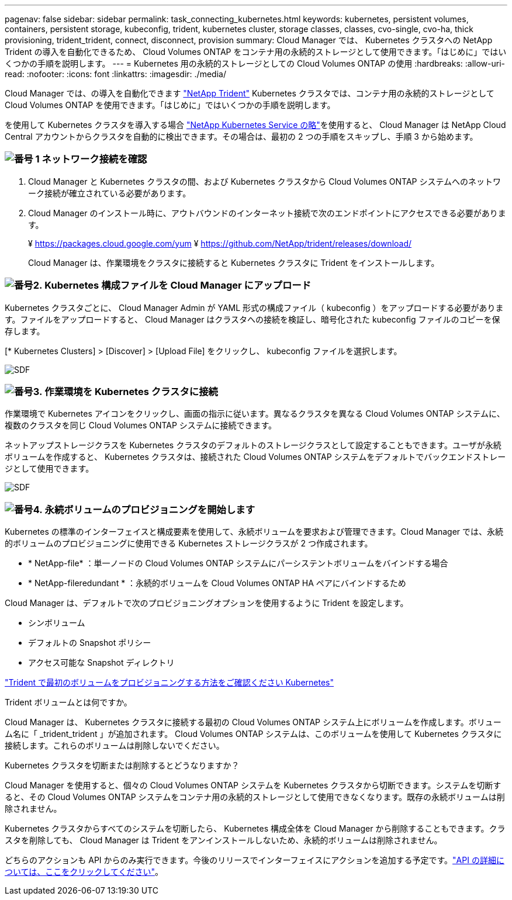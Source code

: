 ---
pagenav: false 
sidebar: sidebar 
permalink: task_connecting_kubernetes.html 
keywords: kubernetes, persistent volumes, containers, persistent storage, kubeconfig, trident, kubernetes cluster, storage classes, classes, cvo-single, cvo-ha, thick provisioning, trident_trident, connect, disconnect, provision 
summary: Cloud Manager では、 Kubernetes クラスタへの NetApp Trident の導入を自動化できるため、 Cloud Volumes ONTAP をコンテナ用の永続的ストレージとして使用できます。「はじめに」ではいくつかの手順を説明します。 
---
= Kubernetes 用の永続的ストレージとしての Cloud Volumes ONTAP の使用
:hardbreaks:
:allow-uri-read: 
:nofooter: 
:icons: font
:linkattrs: 
:imagesdir: ./media/


[role="lead"]
Cloud Manager では、の導入を自動化できます https://netapp-trident.readthedocs.io/en/stable-v18.10/introduction.html["NetApp Trident"^] Kubernetes クラスタでは、コンテナ用の永続的ストレージとして Cloud Volumes ONTAP を使用できます。「はじめに」ではいくつかの手順を説明します。

を使用して Kubernetes クラスタを導入する場合 https://cloud.netapp.com/kubernetes-service["NetApp Kubernetes Service の略"^]を使用すると、 Cloud Manager は NetApp Cloud Central アカウントからクラスタを自動的に検出できます。その場合は、最初の 2 つの手順をスキップし、手順 3 から始めます。



=== image:number1.png["番号 1"] ネットワーク接続を確認

[role="quick-margin-list"]
. Cloud Manager と Kubernetes クラスタの間、および Kubernetes クラスタから Cloud Volumes ONTAP システムへのネットワーク接続が確立されている必要があります。
. Cloud Manager のインストール時に、アウトバウンドのインターネット接続で次のエンドポイントにアクセスできる必要があります。
+
¥ https://packages.cloud.google.com/yum ¥ https://github.com/NetApp/trident/releases/download/

+
Cloud Manager は、作業環境をクラスタに接続すると Kubernetes クラスタに Trident をインストールします。





=== image:number2.png["番号2."] Kubernetes 構成ファイルを Cloud Manager にアップロード

[role="quick-margin-para"]
Kubernetes クラスタごとに、 Cloud Manager Admin が YAML 形式の構成ファイル（ kubeconfig ）をアップロードする必要があります。ファイルをアップロードすると、 Cloud Manager はクラスタへの接続を検証し、暗号化された kubeconfig ファイルのコピーを保存します。

[role="quick-margin-para"]
[* Kubernetes Clusters] > [Discover] > [Upload File] をクリックし、 kubeconfig ファイルを選択します。

[role="quick-margin-para"]
image:screenshot_kubernetes_setup.gif["SDF"]



=== image:number3.png["番号3."] 作業環境を Kubernetes クラスタに接続

[role="quick-margin-para"]
作業環境で Kubernetes アイコンをクリックし、画面の指示に従います。異なるクラスタを異なる Cloud Volumes ONTAP システムに、複数のクラスタを同じ Cloud Volumes ONTAP システムに接続できます。

[role="quick-margin-para"]
ネットアップストレージクラスを Kubernetes クラスタのデフォルトのストレージクラスとして設定することもできます。ユーザが永続ボリュームを作成すると、 Kubernetes クラスタは、接続された Cloud Volumes ONTAP システムをデフォルトでバックエンドストレージとして使用できます。

[role="quick-margin-para"]
image:screenshot_kubernetes_connect.gif["SDF"]



=== image:number4.png["番号4."] 永続ボリュームのプロビジョニングを開始します

[role="quick-margin-para"]
Kubernetes の標準のインターフェイスと構成要素を使用して、永続ボリュームを要求および管理できます。Cloud Manager では、永続的ボリュームのプロビジョニングに使用できる Kubernetes ストレージクラスが 2 つ作成されます。

[role="quick-margin-list"]
* * NetApp-file* ：単一ノードの Cloud Volumes ONTAP システムにパーシステントボリュームをバインドする場合
* * NetApp-fileredundant * ：永続的ボリュームを Cloud Volumes ONTAP HA ペアにバインドするため


[role="quick-margin-para"]
Cloud Manager は、デフォルトで次のプロビジョニングオプションを使用するように Trident を設定します。

[role="quick-margin-list"]
* シンボリューム
* デフォルトの Snapshot ポリシー
* アクセス可能な Snapshot ディレクトリ


[role="quick-margin-para"]
https://netapp-trident.readthedocs.io/["Trident で最初のボリュームをプロビジョニングする方法をご確認ください Kubernetes"^]

.Trident ボリュームとは何ですか。
****
Cloud Manager は、 Kubernetes クラスタに接続する最初の Cloud Volumes ONTAP システム上にボリュームを作成します。ボリューム名に「 _trident_trident 」が追加されます。 Cloud Volumes ONTAP システムは、このボリュームを使用して Kubernetes クラスタに接続します。これらのボリュームは削除しないでください。

****
.Kubernetes クラスタを切断または削除するとどうなりますか？
****
Cloud Manager を使用すると、個々の Cloud Volumes ONTAP システムを Kubernetes クラスタから切断できます。システムを切断すると、その Cloud Volumes ONTAP システムをコンテナ用の永続的ストレージとして使用できなくなります。既存の永続ボリュームは削除されません。

Kubernetes クラスタからすべてのシステムを切断したら、 Kubernetes 構成全体を Cloud Manager から削除することもできます。クラスタを削除しても、 Cloud Manager は Trident をアンインストールしないため、永続的ボリュームは削除されません。

どちらのアクションも API からのみ実行できます。今後のリリースでインターフェイスにアクションを追加する予定です。link:api.html#_kubernetes["API の詳細については、ここをクリックしてください"]。

****